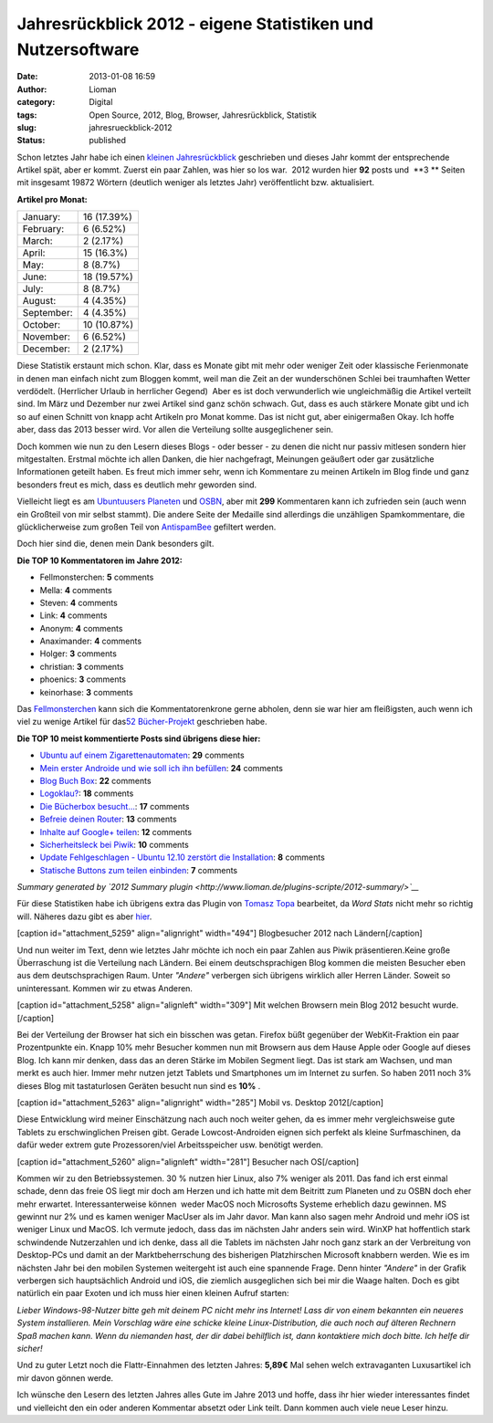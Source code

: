 Jahresrückblick 2012 - eigene Statistiken und Nutzersoftware
############################################################
:date: 2013-01-08 16:59
:author: Lioman
:category: Digital
:tags: Open Source, 2012, Blog, Browser, Jahresrückblick, Statistik
:slug: jahresrueckblick-2012
:status: published

.. raw:: html

   <style type="text/css"><!--<br />
   .y2012summaryChartBar{height:15px;background:#1A87D5;display:inline-block;}<br />
   --></style>

Schon letztes Jahr habe ich einen `kleinen
Jahresrückblick <http://www.lioman.de/2011/12/jahresrueckblick-2011/>`__
geschrieben und dieses Jahr kommt der entsprechende Artikel spät, aber
er kommt. Zuerst ein paar Zahlen, was hier so los war.  2012 wurden hier
**92** posts und  **3 ** Seiten mit insgesamt 19872 Wörtern (deutlich
weniger als letztes Jahr) veröffentlicht bzw. aktualisiert.

.. raw:: html

   <div class="y2012summaryCol1">

**Artikel pro Monat:**

+--------------------------------------+--------------------------------------+
| January:                             | .. raw:: html                        |
|                                      |                                      |
|                                      |    <div class="y2012summaryChartBar" |
|                                      |    style="width: 12px;">             |
|                                      |                                      |
|                                      | .. raw:: html                        |
|                                      |                                      |
|                                      |    </div>                            |
|                                      |                                      |
|                                      | .. raw:: html                        |
|                                      |                                      |
|                                      |    <p>                               |
|                                      |                                      |
|                                      | 16 (17.39%)                          |
+--------------------------------------+--------------------------------------+
| February:                            | .. raw:: html                        |
|                                      |                                      |
|                                      |    <div class="y2012summaryChartBar" |
|                                      |    style="width: 5px;">              |
|                                      |                                      |
|                                      | .. raw:: html                        |
|                                      |                                      |
|                                      |    </div>                            |
|                                      |                                      |
|                                      | .. raw:: html                        |
|                                      |                                      |
|                                      |    <p>                               |
|                                      |                                      |
|                                      | 6 (6.52%)                            |
+--------------------------------------+--------------------------------------+
| March:                               | .. raw:: html                        |
|                                      |                                      |
|                                      |    <div class="y2012summaryChartBar" |
|                                      |    style="width: 2px;">              |
|                                      |                                      |
|                                      | .. raw:: html                        |
|                                      |                                      |
|                                      |    </div>                            |
|                                      |                                      |
|                                      | .. raw:: html                        |
|                                      |                                      |
|                                      |    <p>                               |
|                                      |                                      |
|                                      | 2 (2.17%)                            |
+--------------------------------------+--------------------------------------+
| April:                               | .. raw:: html                        |
|                                      |                                      |
|                                      |    <div class="y2012summaryChartBar" |
|                                      |    style="width: 11px;">             |
|                                      |                                      |
|                                      | .. raw:: html                        |
|                                      |                                      |
|                                      |    </div>                            |
|                                      |                                      |
|                                      | .. raw:: html                        |
|                                      |                                      |
|                                      |    <p>                               |
|                                      |                                      |
|                                      | 15 (16.3%)                           |
+--------------------------------------+--------------------------------------+
| May:                                 | .. raw:: html                        |
|                                      |                                      |
|                                      |    <div class="y2012summaryChartBar" |
|                                      |    style="width: 6px;">              |
|                                      |                                      |
|                                      | .. raw:: html                        |
|                                      |                                      |
|                                      |    </div>                            |
|                                      |                                      |
|                                      | .. raw:: html                        |
|                                      |                                      |
|                                      |    <p>                               |
|                                      |                                      |
|                                      | 8 (8.7%)                             |
+--------------------------------------+--------------------------------------+
| June:                                | .. raw:: html                        |
|                                      |                                      |
|                                      |    <div class="y2012summaryChartBar" |
|                                      |    style="width: 14px;">             |
|                                      |                                      |
|                                      | .. raw:: html                        |
|                                      |                                      |
|                                      |    </div>                            |
|                                      |                                      |
|                                      | .. raw:: html                        |
|                                      |                                      |
|                                      |    <p>                               |
|                                      |                                      |
|                                      | 18 (19.57%)                          |
+--------------------------------------+--------------------------------------+
| July:                                | .. raw:: html                        |
|                                      |                                      |
|                                      |    <div class="y2012summaryChartBar" |
|                                      |    style="width: 6px;">              |
|                                      |                                      |
|                                      | .. raw:: html                        |
|                                      |                                      |
|                                      |    </div>                            |
|                                      |                                      |
|                                      | .. raw:: html                        |
|                                      |                                      |
|                                      |    <p>                               |
|                                      |                                      |
|                                      | 8 (8.7%)                             |
+--------------------------------------+--------------------------------------+
| August:                              | .. raw:: html                        |
|                                      |                                      |
|                                      |    <div class="y2012summaryChartBar" |
|                                      |    style="width: 3px;">              |
|                                      |                                      |
|                                      | .. raw:: html                        |
|                                      |                                      |
|                                      |    </div>                            |
|                                      |                                      |
|                                      | .. raw:: html                        |
|                                      |                                      |
|                                      |    <p>                               |
|                                      |                                      |
|                                      | 4 (4.35%)                            |
+--------------------------------------+--------------------------------------+
| September:                           | .. raw:: html                        |
|                                      |                                      |
|                                      |    <div class="y2012summaryChartBar" |
|                                      |    style="width: 3px;">              |
|                                      |                                      |
|                                      | .. raw:: html                        |
|                                      |                                      |
|                                      |    </div>                            |
|                                      |                                      |
|                                      | .. raw:: html                        |
|                                      |                                      |
|                                      |    <p>                               |
|                                      |                                      |
|                                      | 4 (4.35%)                            |
+--------------------------------------+--------------------------------------+
| October:                             | .. raw:: html                        |
|                                      |                                      |
|                                      |    <div class="y2012summaryChartBar" |
|                                      |    style="width: 8px;">              |
|                                      |                                      |
|                                      | .. raw:: html                        |
|                                      |                                      |
|                                      |    </div>                            |
|                                      |                                      |
|                                      | .. raw:: html                        |
|                                      |                                      |
|                                      |    <p>                               |
|                                      |                                      |
|                                      | 10 (10.87%)                          |
+--------------------------------------+--------------------------------------+
| November:                            | .. raw:: html                        |
|                                      |                                      |
|                                      |    <div class="y2012summaryChartBar" |
|                                      |    style="width: 5px;">              |
|                                      |                                      |
|                                      | .. raw:: html                        |
|                                      |                                      |
|                                      |    </div>                            |
|                                      |                                      |
|                                      | .. raw:: html                        |
|                                      |                                      |
|                                      |    <p>                               |
|                                      |                                      |
|                                      | 6 (6.52%)                            |
+--------------------------------------+--------------------------------------+
| December:                            | .. raw:: html                        |
|                                      |                                      |
|                                      |    <div class="y2012summaryChartBar" |
|                                      |    style="width: 2px;">              |
|                                      |                                      |
|                                      | .. raw:: html                        |
|                                      |                                      |
|                                      |    </div>                            |
|                                      |                                      |
|                                      | .. raw:: html                        |
|                                      |                                      |
|                                      |    <p>                               |
|                                      |                                      |
|                                      | 2 (2.17%)                            |
+--------------------------------------+--------------------------------------+

.. raw:: html

   </div>

Diese Statistik erstaunt mich schon. Klar, dass es Monate gibt mit mehr
oder weniger Zeit oder klassische Ferienmonate in denen man einfach
nicht zum Bloggen kommt, weil man die Zeit an der wunderschönen Schlei
bei traumhaften Wetter verdödelt. (Herrlicher Urlaub in herrlicher
Gegend)  Aber es ist doch verwunderlich wie ungleichmäßig die Artikel
verteilt sind. Im März und Dezember nur zwei Artikel sind ganz schön
schwach. Gut, dass es auch stärkere Monate gibt und ich so auf einen
Schnitt von knapp acht Artikeln pro Monat komme. Das ist nicht gut, aber
einigermaßen Okay. Ich hoffe aber, dass das 2013 besser wird. Vor allen
die Verteilung sollte ausgeglichener sein.

Doch kommen wie nun zu den Lesern dieses Blogs - oder besser - zu denen
die nicht nur passiv mitlesen sondern hier mitgestalten. Erstmal möchte
ich allen Danken, die hier nachgefragt, Meinungen geäußert oder gar
zusätzliche Informationen geteilt haben. Es freut mich immer sehr, wenn
ich Kommentare zu meinen Artikeln im Blog finde und ganz besonders freut
es mich, dass es deutlich mehr geworden sind.

Vielleicht liegt es am `Ubuntuusers
Planeten <http://planet.ubuntuusers.de/>`__ und
`OSBN <http://osbn.de>`__, aber mit **299** Kommentaren kann ich
zufrieden sein (auch wenn ein Großteil von mir selbst stammt). Die
andere Seite der Medaille sind allerdings die unzähligen Spamkommentare,
die glücklicherweise zum großen Teil von
`AntispamBee <http://www.lioman.de/2010/11/neuer-spamfilter-antispambee/>`__
gefiltert werden.

Doch hier sind die, denen mein Dank besonders gilt.

**Die TOP 10 Kommentatoren im Jahre 2012:**

-  Fellmonsterchen: **5** comments
-  Mella: **4** comments
-  Steven: **4** comments
-  Link: **4** comments
-  Anonym: **4** comments
-  Anaximander: **4** comments
-  Holger: **3** comments
-  christian: **3** comments
-  phoenics: **3** comments
-  keinorhase: **3** comments

Das `Fellmonsterchen <http://monstermeute.wordpress.com/>`__ kann sich
die Kommentatorenkrone gerne abholen, denn sie war hier am fleißigsten,
auch wenn ich viel zu wenige Artikel für das\ `52
Bücher-Projekt <http://www.lioman.de/tag/52-buecher/>`__ geschrieben
habe.

**Die TOP 10 meist kommentierte Posts sind übrigens diese hier:**

-  `Ubuntu auf einem
   Zigarettenautomaten <http://www.lioman.de/2012/08/ubuntu-auf-einem-zigarettenautomaten/>`__:
   **29** comments
-  `Mein erster Androide und wie soll ich ihn
   befüllen <http://www.lioman.de/2012/07/mein-erster-androide-und-wie-soll-ich-ihn-befuellen-2/>`__:
   **24** comments
-  `Blog Buch Box <http://www.lioman.de/2012/01/blog-buch-box/>`__:
   **22** comments
-  `Logoklau? <http://www.lioman.de/2012/11/logoklau/>`__: **18**
   comments
-  `Die Bücherbox
   besucht... <http://www.lioman.de/2012/02/die-buecherbox-besucht/>`__:
   **17** comments
-  `Befreie deinen
   Router <http://www.lioman.de/2012/05/befreie-deinen-router/>`__:
   **13** comments
-  `Inhalte auf Google+
   teilen <http://www.lioman.de/2012/04/inhalte-auf-google-teilen/>`__:
   **12** comments
-  `Sicherheitsleck bei
   Piwik <http://www.lioman.de/2012/11/sicherheitsleck-bei-piwik/>`__:
   **10** comments
-  `Update Fehlgeschlagen - Ubuntu 12.10 zerstört die
   Installation <http://www.lioman.de/2012/10/update-fehlgeschlagen-ubuntu-12-10-zerstoert-die-installation/>`__:
   **8** comments
-  `Statische Buttons zum teilen
   einbinden <http://www.lioman.de/2012/01/statische-buttons-zum-teilen-einbinden/>`__:
   **7** comments

*Summary generated by `2012 Summary
plugin <http://www.lioman.de/plugins-scripte/2012-summary/>`__*

Für diese Statistiken habe ich übrigens extra das Plugin von `Tomasz
Topa <http://tomasz.topa.pl/>`__ bearbeitet, da *Word Stats* nicht mehr
so richtig will. Näheres dazu gibt es aber
`hier <http://www.lioman.de/plugins-scripte/2012-summary/>`__.

[caption id="attachment\_5259" align="alignright"
width="494"]\ |Blogbesucher 2012 nach Ländern| Blogbesucher 2012 nach
Ländern[/caption]

Und nun weiter im Text, denn wie letztes Jahr möchte ich noch ein paar
Zahlen aus Piwik präsentieren.Keine große Überraschung ist die
Verteilung nach Ländern. Bei einem deutschsprachigen Blog kommen die
meisten Besucher eben aus dem deutschsprachigen Raum. Unter *"Andere"*
verbergen sich übrigens wirklich aller Herren Länder. Soweit so
uninteressant. Kommen wir zu etwas Anderen.

[caption id="attachment\_5258" align="alignleft" width="309"]\ |Mit
welchen Browsern mein Blog 2012 besucht wurde.| Mit welchen Browsern
mein Blog 2012 besucht wurde.[/caption]

Bei der Verteilung der Browser hat sich ein bisschen was getan. Firefox
büßt gegenüber der WebKit-Fraktion ein paar Prozentpunkte ein. Knapp 10%
mehr Besucher kommen nun mit Browsern aus dem Hause Apple oder Google
auf dieses Blog. Ich kann mir denken, dass das an deren Stärke im
Mobilen Segment liegt. Das ist stark am Wachsen, und man merkt es auch
hier. Immer mehr nutzen jetzt Tablets und Smartphones um im Internet zu
surfen. So haben 2011 noch 3% dieses Blog mit tastaturlosen Geräten
besucht nun sind es **10%** .

[caption id="attachment\_5263" align="alignright" width="285"]\ |Mobil
vs. Desktop 2012| Mobil vs. Desktop 2012[/caption]

Diese Entwicklung wird meiner Einschätzung nach auch noch weiter gehen,
da es immer mehr vergleichsweise gute Tablets zu erschwinglichen Preisen
gibt. Gerade Lowcost-Androiden eignen sich perfekt als kleine
Surfmaschinen, da dafür weder extrem gute Prozessoren/viel
Arbeitsspeicher usw. benötigt werden.

[caption id="attachment\_5260" align="alignleft" width="281"]\ |Besucher
nach OS| Besucher nach OS[/caption]

Kommen wir zu den Betriebssystemen. 30 % nutzen hier Linux, also 7%
weniger als 2011. Das fand ich erst einmal schade, denn das freie OS
liegt mir doch am Herzen und ich hatte mit dem Beitritt zum Planeten und
zu OSBN doch eher mehr erwartet. Interessanterweise können  weder MacOS
noch Microsofts Systeme erheblich dazu gewinnen. MS gewinnt nur 2% und
es kamen weniger MacUser als im Jahr davor. Man kann also sagen mehr
Android und mehr iOS ist weniger Linux und MacOS. Ich vermute jedoch,
dass das im nächsten Jahr anders sein wird. WinXP hat hoffentlich stark
schwindende Nutzerzahlen und ich denke, dass all die Tablets im nächsten
Jahr noch ganz stark an der Verbreitung von Desktop-PCs und damit an der
Marktbeherrschung des bisherigen Platzhirschen Microsoft knabbern
werden. Wie es im nächsten Jahr bei den mobilen Systemen weitergeht ist
auch eine spannende Frage. Denn hinter *"Andere"* in der Grafik
verbergen sich hauptsächlich Android und iOS, die ziemlich ausgeglichen
sich bei mir die Waage halten. Doch es gibt natürlich ein paar Exoten
und ich muss hier einen kleinen Aufruf starten:

*Lieber Windows-98-Nutzer bitte geh mit deinem PC nicht mehr ins
Internet! Lass dir von einem bekannten ein neueres System installieren.
Mein Vorschlag wäre eine schicke kleine Linux-Distribution, die auch
noch auf älteren Rechnern Spaß machen kann. Wenn du niemanden hast, der
dir dabei behilflich ist, dann kontaktiere mich doch bitte. Ich helfe
dir sicher!*

Und zu guter Letzt noch die Flattr-Einnahmen des letzten Jahres:
**5,89€** Mal sehen welch extravaganten Luxusartikel ich mir davon
gönnen werde.

Ich wünsche den Lesern des letzten Jahres alles Gute im Jahre 2013 und
hoffe, dass ihr hier wieder interessantes findet und vielleicht den ein
oder anderen Kommentar absetzt oder Link teilt. Dann kommen auch viele
neue Leser hinzu.

 

.. |Blogbesucher 2012 nach Ländern| image:: {filename}/images/stats2012_laender.png
   :class: size-full wp-image-5259
   :width: 494px
   :height: 250px
   :target: {filename}/images/stats2012_laender.png
.. |Mit welchen Browsern mein Blog 2012 besucht wurde.| image:: {filename}/images/stats2012_browser-e1357638742260.png
   :class: size-full wp-image-5258
   :width: 309px
   :height: 218px
   :target: {filename}/images/stats2012_browser-e1357638742260.png
.. |Mobil vs. Desktop 2012| image:: {filename}/images/stats2012_mobil_vs_desktop.png
   :class: size-full wp-image-5263
   :width: 285px
   :height: 182px
   :target: {filename}/images/stats2012_mobil_vs_desktop.png
.. |Besucher nach OS| image:: {filename}/images/stats2012_os-e1357640059635.png
   :class: size-full wp-image-5260
   :width: 281px
   :height: 211px
   :target: {filename}/images/stats2012_os.png
